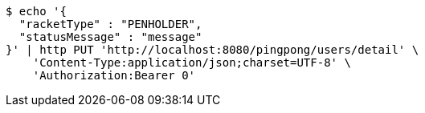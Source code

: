 [source,bash]
----
$ echo '{
  "racketType" : "PENHOLDER",
  "statusMessage" : "message"
}' | http PUT 'http://localhost:8080/pingpong/users/detail' \
    'Content-Type:application/json;charset=UTF-8' \
    'Authorization:Bearer 0'
----